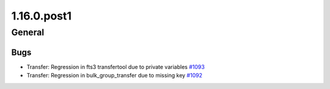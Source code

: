 ============
1.16.0.post1
============

-------
General
-------

****
Bugs
****

- Transfer:  Regression in fts3 transfertool due to private variables `#1093 <https://github.com/rucio/rucio/issues/1093>`_
- Transfer:  Regression in bulk_group_transfer due to missing key `#1092 <https://github.com/rucio/rucio/issues/1092>`_
